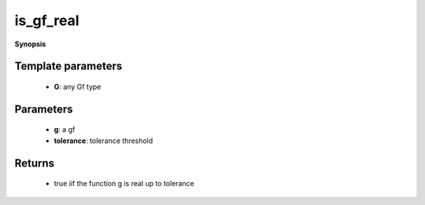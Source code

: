 ..
   Generated automatically by cpp2rst

.. highlight:: c
.. role:: red
.. role:: green
.. role:: param
.. role:: cppbrief


.. _is_gf_real:

is_gf_real
==========


**Synopsis**

 .. rst-class:: cppsynopsis

    1. | :cppbrief:`is_gf_real(g, tolerance).`
       | :green:`template<typename G>`
       | std::enable_if_t<is_gf<G>::value, bool> :red:`is_gf_real` (G const & :param:`g`, double :param:`tolerance` = 1.e-13)







Template parameters
^^^^^^^^^^^^^^^^^^^

 * **G**: any Gf type


Parameters
^^^^^^^^^^

 * **g**: a gf

 * **tolerance**: tolerance threshold


Returns
^^^^^^^

 * true iif the function g is real up to tolerance